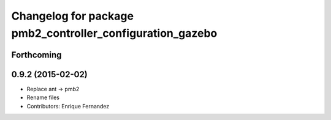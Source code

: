 ^^^^^^^^^^^^^^^^^^^^^^^^^^^^^^^^^^^^^^^^^^^^^^^^^^^^^^^^^^
Changelog for package pmb2_controller_configuration_gazebo
^^^^^^^^^^^^^^^^^^^^^^^^^^^^^^^^^^^^^^^^^^^^^^^^^^^^^^^^^^

Forthcoming
-----------

0.9.2 (2015-02-02)
------------------
* Replace ant -> pmb2
* Rename files
* Contributors: Enrique Fernandez

